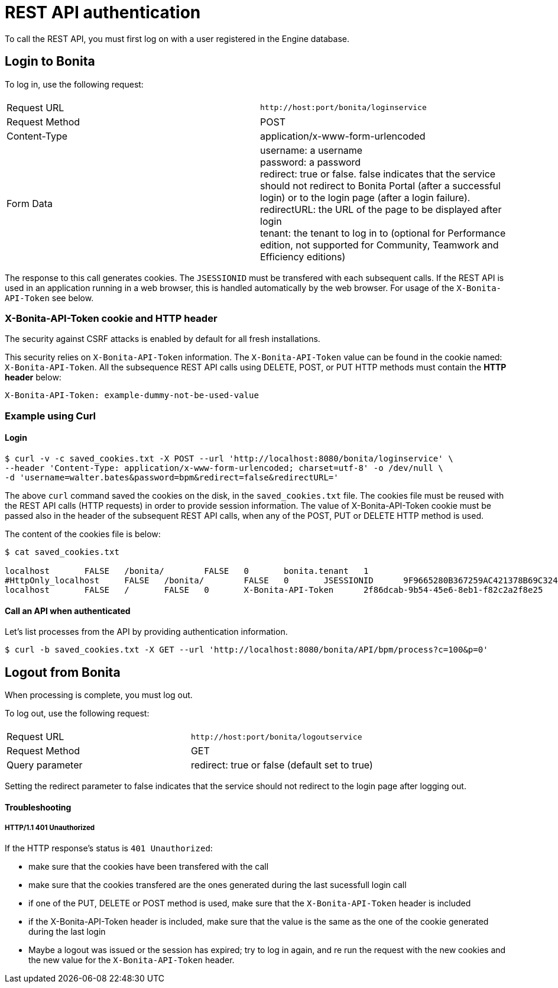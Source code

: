 = REST API authentication
:description: To call the REST API, you must first log on with a user registered in the Engine database.

To call the REST API, you must first log on with a user registered in the Engine database.

== Login to Bonita

To log in, use the following request:

|===
|  |

| Request URL
| `+http://host:port/bonita/loginservice+`

| Request Method
| POST

| Content-Type
| application/x-www-form-urlencoded

| Form Data
| username: a username +
password: a password +
redirect: true or false. false indicates that the service should not redirect to Bonita Portal (after a successful login) or to the login page (after a login failure). +
redirectURL: the URL of the page to be displayed after login +
tenant: the tenant to log in to (optional for Performance edition, not supported for Community, Teamwork and Efficiency editions)
|===

The response to this call generates cookies.
The `JSESSIONID` must be transfered with each subsequent calls. If the REST API is used in an application running in a web browser, this is handled automatically by the web browser.
For usage of the `X-Bonita-API-Token` see below.

=== X-Bonita-API-Token cookie and HTTP header

The security against CSRF attacks is enabled by default for all fresh installations.

This security relies on `X-Bonita-API-Token` information. The `X-Bonita-API-Token` value can be found in the cookie named: `X-Bonita-API-Token`. All the subsequence REST API calls using DELETE, POST, or PUT HTTP methods must contain the *HTTP header* below:

 X-Bonita-API-Token: example-dummy-not-be-used-value

=== Example using Curl

==== Login

 $ curl -v -c saved_cookies.txt -X POST --url 'http://localhost:8080/bonita/loginservice' \
 --header 'Content-Type: application/x-www-form-urlencoded; charset=utf-8' -o /dev/null \
 -d 'username=walter.bates&password=bpm&redirect=false&redirectURL='

The above `curl` command saved the cookies on the disk, in the `saved_cookies.txt` file.
The cookies file must be reused with the REST API calls (HTTP requests) in order to provide session information.
The value of X-Bonita-API-Token cookie must be passed also in the header of the subsequent REST API calls, when any of the POST, PUT or DELETE HTTP method is used.

The content of the cookies file is below:

[source,console]
----
$ cat saved_cookies.txt

localhost	FALSE	/bonita/	FALSE	0	bonita.tenant	1
#HttpOnly_localhost	FALSE	/bonita/	FALSE	0	JSESSIONID	9F9665280B367259AC421378B69C3244
localhost	FALSE	/	FALSE	0	X-Bonita-API-Token	2f86dcab-9b54-45e6-8eb1-f82c2a2f8e25
----

==== Call an API when authenticated

Let's list processes from the API by providing authentication information.

 $ curl -b saved_cookies.txt -X GET --url 'http://localhost:8080/bonita/API/bpm/process?c=100&p=0'

== Logout from Bonita

When processing is complete, you must log out.

To log out, use the following request:

|===
|  |

| Request URL
| `+http://host:port/bonita/logoutservice+`

| Request Method
| GET

| Query parameter
| redirect: true or false (default set to true)
|===

Setting the redirect parameter to false indicates that the service should not redirect to the login page after logging out.

[discrete]
==== Troubleshooting

[discrete]
===== HTTP/1.1 401 Unauthorized

If the HTTP response's status is `401 Unauthorized`:

* make sure that the cookies have been transfered with the call
* make sure that the cookies transfered are the ones generated during the last sucessfull login call
* if one of the PUT, DELETE or POST method is used, make sure that the `X-Bonita-API-Token` header is included
* if the X-Bonita-API-Token header is included, make sure that the value is the same as the one of the cookie generated during the last login
* Maybe a logout was issued or the session has expired; try to log in again, and re run the request with the new cookies and the new value for the `X-Bonita-API-Token` header.
